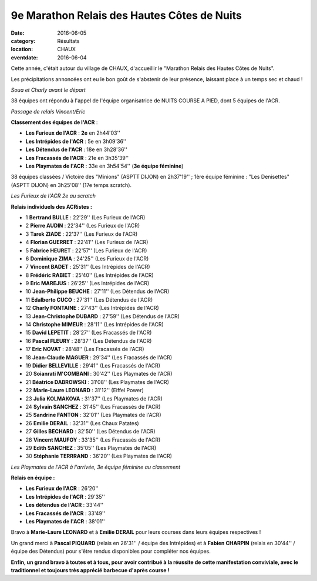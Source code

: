 9e Marathon Relais des Hautes Côtes de Nuits
============================================

:date: 2016-06-05
:category: Résultats
:location: CHAUX
:eventdate: 2016-06-04

Cette année, c'était autour du village de CHAUX, d'accueillir le "Marathon Relais des Hautes Côtes de Nuits".

Les précipitations annoncées ont eu le bon goût de s'abstenir de leur présence, laissant place à un temps sec et chaud !

.. image:: https://assets.acr-dijon.org/chaux164.jpg

*Soua et Charly avant le départ*

38 équipes ont répondu à l'appel de l'équipe organisatrice de NUITS COURSE A PIED, dont 5 équipes de l'ACR.

.. image:: https://assets.acr-dijon.org/chaux163.jpg

*Passage de relais Vincent/Eric*

**Classement des équipes de l'ACR** :

- **Les Furieux de l'ACR** : **2e** en 2h44'03''
- **Les Intrépides de l'ACR** : 5e en 3h09'36''
- **Les Détendus de l'ACR** : 18e en 3h28'36''
- **Les Fracassés de l'ACR** : 21e en 3h35'39''
- **Les Playmates de l'ACR** : 33e en 3h54'54'' (**3e équipe féminine**)

38 équipes classées / Victoire des "Minions" (ASPTT DIJON) en 2h37'19'' ; 1ère équipe féminine : "Les Denisettes" (ASPTT DIJON) en 3h25'08'' (17e temps scratch).

.. image:: https://assets.acr-dijon.org/chaux161.jpg

*Les Furieux de l'ACR 2e au scratch*

**Relais individuels des ACRistes :**

- 1 **Bertrand BULLE** : 22'29'' (Les Furieux de l'ACR)
- 2 **Pierre AUDIN** : 22'34'' (Les Furieux de l'ACR)
- 3 **Tarek ZIADE** : 22'37'' (Les Furieux de l'ACR)
- 4 **Florian GUERRET** : 22'41'' (Les Furieux de l'ACR)
- 5 **Fabrice HEURET** : 22'57'' (Les Furieux de l'ACR)
- 6 **Dominique ZIMA** : 24'25'' (Les Furieux de l'ACR)
- 7 **Vincent BADET** : 25'31'' (Les Intrépides de l'ACR)
- 8 **Frédéric RABIET** : 25'40'' (Les Intrépides de l'ACR)
- 9 **Eric MAREJUS** : 26'25'' (Les Intrépides de l'ACR)
- 10 **Jean-Philippe BEUCHE** : 27'11'' (Les Détendus de l'ACR)
- 11 **Edalberto CUCO** : 27'31'' (Les Détendus de l'ACR)
- 12 **Charly FONTAINE** : 27'43'' (Les Intrépides de l'ACR)
- 13 **Jean-Christophe DUBARD** : 27'59'' (Les Détendus de l'ACR)
- 14 **Christophe MIMEUR** : 28'11'' (Les Intrépides de l'ACR)
- 15 **David LEPETIT** : 28'27'' (Les Fracassés de l'ACR)
- 16 **Pascal FLEURY** : 28'37'' (Les Détendus de l'ACR)
- 17 **Eric NOVAT** : 28'48'' (Les Fracassés de l'ACR)
- 18 **Jean-Claude MAGUER** : 29'34'' (Les Fracassés de l'ACR)
- 19 **Didier BELLEVILLE** : 29'41'' (Les Fracassés de l'ACR)
- 20 **Soianrati M'COMBANI** : 30'42'' (Les Playmates de l'ACR)
- 21 **Béatrice DABROWSKI** : 31'08'' (Les Playmates de l'ACR)
- 22 **Marie-Laure LEONARD** : 31'12'' (Eiffel Power)
- 23 **Julia KOLMAKOVA** : 31'37'' (Les Playmates de l'ACR)
- 24 **Sylvain SANCHEZ** : 31'45'' (Les Fracassés de l'ACR)
- 25 **Sandrine FANTON** : 32'01'' (Les Playmates de l'ACR)
- 26 **Emilie DERAIL** : 32'31'' (Les Chaux Patates)
- 27 **Gilles BECHARD** : 32'50'' (Les Détendus de l'ACR)
- 28 **Vincent MAUFOY** : 33'35'' (Les Fracassés de l'ACR)
- 29 **Edith SANCHEZ** : 35'05'' (Les Playmates de l'ACR)
- 30 **Stéphanie TERRRAND** : 36'20'' (Les Playmates de l'ACR)

.. image:: https://assets.acr-dijon.org/chaux162.jpg

*Les Playmates de l'ACR à l'arrivée, 3e équipe féminine au classement*

**Relais en équipe :**

- **Les Furieux de l'ACR** : 26'20''
- **Les Intrépides de l'ACR** : 29'35''
- **Les détendus de l'ACR** : 33'44''
- **Les Fracassés de l'ACR** : 33'49''
- **Les Playmates de l'ACR** : 38'01''

Bravo à **Marie-Laure LEONARD** et à **Emilie DERAIL** pour leurs courses dans leurs équipes respectives !

Un grand merci à **Pascal PIQUARD** (relais en 26'31'' / équipe des Intrépides) et à **Fabien CHARPIN** (relais en 30'44'' / équipe des Détendus) pour s'être rendus disponibles pour compléter nos équipes.

**Enfin, un grand bravo à toutes et à tous, pour avoir contribué à la réussite de cette manifestation conviviale, avec le traditionnel et toujours très apprécié barbecue d'après course !**
